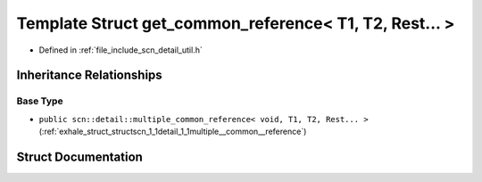 .. _exhale_struct_structscn_1_1detail_1_1get__common__reference_3_01_t1_00_01_t2_00_01_rest_8_8_8_01_4:

Template Struct get_common_reference< T1, T2, Rest... >
=======================================================

- Defined in :ref:`file_include_scn_detail_util.h`


Inheritance Relationships
-------------------------

Base Type
*********

- ``public scn::detail::multiple_common_reference< void, T1, T2, Rest... >`` (:ref:`exhale_struct_structscn_1_1detail_1_1multiple__common__reference`)


Struct Documentation
--------------------


.. doxygenstruct:: scn::detail::get_common_reference< T1, T2, Rest... >
   :members:
   :protected-members:
   :undoc-members: